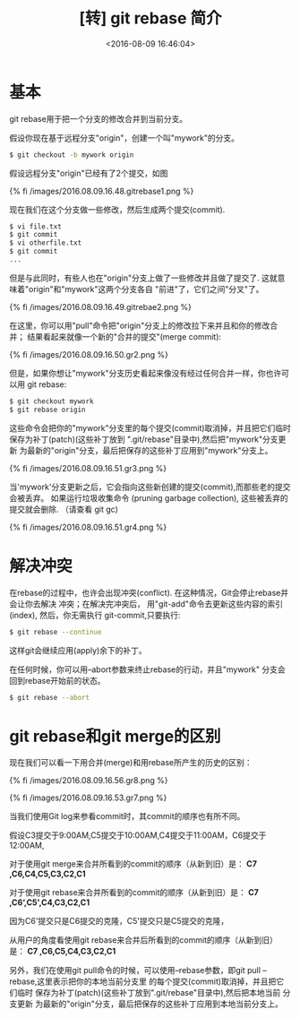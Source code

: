 #+TITLE: [转] git rebase 简介
#+DATE: <2016-08-09 16:46:04>
#+TAGS: git
#+CATEGORIES: git

* 基本

  git rebase用于把一个分支的修改合并到当前分支。

  假设你现在基于远程分支"origin"，创建一个叫"mywork"的分支。

  #+BEGIN_SRC bash
  $ git checkout -b mywork origin
  #+END_SRC

  假设远程分支"origin"已经有了2个提交，如图

  {% fi /images/2016.08.09.16.48.gitrebase1.png %}


#+BEGIN_HTML
<!--more-->
#+END_HTML

  现在我们在这个分支做一些修改，然后生成两个提交(commit).

  #+BEGIN_SRC bash
  $ vi file.txt
  $ git commit
  $ vi otherfile.txt
  $ git commit
  ...
  #+END_SRC

  但是与此同时，有些人也在"origin"分支上做了一些修改并且做了提交了. 这就意味着"origin"和"mywork"这两个分支各自
  "前进"了，它们之间"分叉"了。

  {% fi /images/2016.08.09.16.49.gitrebae2.png %}

  在这里，你可以用"pull"命令把"origin"分支上的修改拉下来并且和你的修改合并； 结果看起来就像一个新的"合并的提交"(merge commit):

  {% fi /images/2016.08.09.16.50.gr2.png %}

  但是，如果你想让"mywork"分支历史看起来像没有经过任何合并一样，你也许可以用 git rebase:

  #+BEGIN_SRC bash
  $ git checkout mywork
  $ git rebase origin
  #+END_SRC

  这些命令会把你的"mywork"分支里的每个提交(commit)取消掉，并且把它们临时 保存为补丁(patch)(这些补丁放到
  ".git/rebase"目录中),然后把"mywork"分支更新 为最新的"origin"分支，最后把保存的这些补丁应用到"mywork"分支上。

  {% fi /images/2016.08.09.16.51.gr3.png %}

  当'mywork'分支更新之后，它会指向这些新创建的提交(commit),而那些老的提交会被丢弃。 如果运行垃圾收集命令
  (pruning garbage collection), 这些被丢弃的提交就会删除. （请查看 git gc)

  {% fi /images/2016.08.09.16.51.gr4.png %}


* 解决冲突

  在rebase的过程中，也许会出现冲突(conflict). 在这种情况，Git会停止rebase并会让你去解决 冲突；在解决完冲突后，
  用"git-add"命令去更新这些内容的索引(index), 然后，你无需执行 git-commit,只要执行:

  #+BEGIN_SRC bash
  $ git rebase --continue
  #+END_SRC

  这样git会继续应用(apply)余下的补丁。

  在任何时候，你可以用--abort参数来终止rebase的行动，并且"mywork" 分支会回到rebase开始前的状态。

  #+BEGIN_SRC bash
  $ git rebase --abort
  #+END_SRC

* git rebase和git merge的区别

  现在我们可以看一下用合并(merge)和用rebase所产生的历史的区别：

  {% fi /images/2016.08.09.16.56.gr8.png %}

  {% fi /images/2016.08.09.16.53.gr7.png %}

  当我们使用Git log来参看commit时，其commit的顺序也有所不同。

  假设C3提交于9:00AM,C5提交于10:00AM,C4提交于11:00AM，C6提交于12:00AM,

  对于使用git merge来合并所看到的commit的顺序（从新到旧）是： *C7 ,C6,C4,C5,C3,C2,C1*

  对于使用git rebase来合并所看到的commit的顺序（从新到旧）是： *C7 ,C6‘,C5',C4,C3,C2,C1*

  因为C6'提交只是C6提交的克隆，C5'提交只是C5提交的克隆，

  从用户的角度看使用git rebase来合并后所看到的commit的顺序（从新到旧）是： *C7 ,C6,C5,C4,C3,C2,C1*

  另外，我们在使用git pull命令的时候，可以使用--rebase参数，即git pull --rebase,这里表示把你的本地当前分支里
  的每个提交(commit)取消掉，并且把它们临时 保存为补丁(patch)(这些补丁放到".git/rebase"目录中),然后把本地当前
  分支更新 为最新的"origin"分支，最后把保存的这些补丁应用到本地当前分支上。
